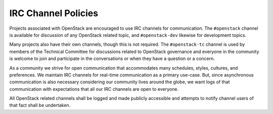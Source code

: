 ====================
IRC Channel Policies
====================

Projects associated with OpenStack are encouraged to use IRC channels
for communication.  The ``#openstack`` channel is available for
discussion of any OpenStack related topic, and ``#openstack-dev``
likewise for development topics.

Many projects also have their own channels, though this is not
required. The ``#openstack-tc`` channel is used by members of the
Technical Committee for discussions related to OpenStack governance and
everyone in the community is welcome to join and participate in the
conversations or when they have a question or a concern.

As a community we strive for open communication that accommodates many
schedules, styles, cultures, and preferences.  We maintain IRC
channels for real-time communication as a primary use-case.  But,
since asynchronous communication is also necessary considering our
community lives around the globe, we want logs of that communication
with expectations that all our IRC channels are open to everyone.

All OpenStack related channels shall be logged and made publicly
accessible and attempts to notify channel users of that fact shall be
undertaken.

